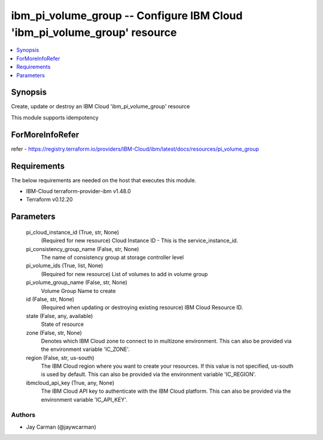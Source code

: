 
ibm_pi_volume_group -- Configure IBM Cloud 'ibm_pi_volume_group' resource
=========================================================================

.. contents::
   :local:
   :depth: 1


Synopsis
--------

Create, update or destroy an IBM Cloud 'ibm_pi_volume_group' resource

This module supports idempotency


ForMoreInfoRefer
----------------
refer - https://registry.terraform.io/providers/IBM-Cloud/ibm/latest/docs/resources/pi_volume_group

Requirements
------------
The below requirements are needed on the host that executes this module.

- IBM-Cloud terraform-provider-ibm v1.48.0
- Terraform v0.12.20



Parameters
----------

  pi_cloud_instance_id (True, str, None)
    (Required for new resource) Cloud Instance ID - This is the service_instance_id.


  pi_consistency_group_name (False, str, None)
    The name of consistency group at storage controller level


  pi_volume_ids (True, list, None)
    (Required for new resource) List of volumes to add in volume group


  pi_volume_group_name (False, str, None)
    Volume Group Name to create


  id (False, str, None)
    (Required when updating or destroying existing resource) IBM Cloud Resource ID.


  state (False, any, available)
    State of resource


  zone (False, str, None)
    Denotes which IBM Cloud zone to connect to in multizone environment. This can also be provided via the environment variable 'IC_ZONE'.


  region (False, str, us-south)
    The IBM Cloud region where you want to create your resources. If this value is not specified, us-south is used by default. This can also be provided via the environment variable 'IC_REGION'.


  ibmcloud_api_key (True, any, None)
    The IBM Cloud API key to authenticate with the IBM Cloud platform. This can also be provided via the environment variable 'IC_API_KEY'.













Authors
~~~~~~~

- Jay Carman (@jaywcarman)

